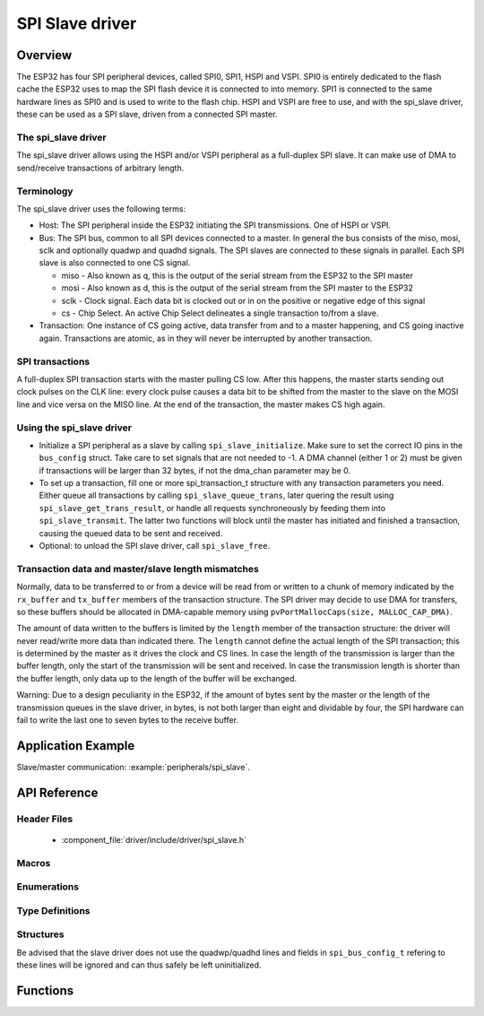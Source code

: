 SPI Slave driver
=================

Overview
--------

The ESP32 has four SPI peripheral devices, called SPI0, SPI1, HSPI and VSPI. SPI0 is entirely dedicated to
the flash cache the ESP32 uses to map the SPI flash device it is connected to into memory. SPI1 is
connected to the same hardware lines as SPI0 and is used to write to the flash chip. HSPI and VSPI
are free to use, and with the spi_slave driver, these can be used as a SPI slave, driven from a 
connected SPI master.

The spi_slave driver
^^^^^^^^^^^^^^^^^^^^^

The spi_slave driver allows using the HSPI and/or VSPI peripheral as a full-duplex SPI slave. It can make
use of DMA to send/receive transactions of arbitrary length.

Terminology
^^^^^^^^^^^

The spi_slave driver uses the following terms:

* Host: The SPI peripheral inside the ESP32 initiating the SPI transmissions. One of HSPI or VSPI. 
* Bus: The SPI bus, common to all SPI devices connected to a master. In general the bus consists of the
  miso, mosi, sclk and optionally quadwp and quadhd signals. The SPI slaves are connected to these 
  signals in parallel. Each  SPI slave is also connected to one CS signal.

  - miso - Also known as q, this is the output of the serial stream from the ESP32 to the SPI master

  - mosi - Also known as d, this is the output of the serial stream from the SPI master to the ESP32

  - sclk - Clock signal. Each data bit is clocked out or in on the positive or negative edge of this signal

  - cs - Chip Select. An active Chip Select delineates a single transaction to/from a slave.

* Transaction: One instance of CS going active, data transfer from and to a master happening, and
  CS going inactive again. Transactions are atomic, as in they will never be interrupted by another
  transaction.


SPI transactions
^^^^^^^^^^^^^^^^

A full-duplex SPI transaction starts with the master pulling CS low. After this happens, the master
starts sending out clock pulses on the CLK line: every clock pulse causes a data bit to be shifted from
the master to the slave on the MOSI line and vice versa on the MISO line. At the end of the transaction,
the master makes CS high again.

Using the spi_slave driver
^^^^^^^^^^^^^^^^^^^^^^^^^^^

- Initialize a SPI peripheral as a slave by calling ``spi_slave_initialize``. Make sure to set the 
  correct IO pins in the ``bus_config`` struct. Take care to set signals that are not needed to -1.
  A DMA channel (either 1 or 2) must be given if transactions will be larger than 32 bytes, if not
  the dma_chan parameter may be 0.

- To set up a transaction, fill one or more spi_transaction_t structure with any transaction 
  parameters you need. Either queue all transactions by calling ``spi_slave_queue_trans``, later
  quering the result using ``spi_slave_get_trans_result``, or handle all requests synchroneously
  by feeding them into ``spi_slave_transmit``. The latter two  functions will block until the 
  master has initiated and finished a transaction, causing the queued data to be sent and received.

- Optional: to unload the SPI slave driver, call ``spi_slave_free``.


Transaction data and master/slave length mismatches
^^^^^^^^^^^^^^^^^^^^^^^^^^^^^^^^^^^^^^^^^^^^^^^^^^^

Normally, data to be transferred to or from a device will be read from or written to a chunk of memory
indicated by the ``rx_buffer`` and ``tx_buffer`` members of the transaction structure. The SPI driver
may decide to use DMA for transfers, so these buffers should be allocated in DMA-capable memory using 
``pvPortMallocCaps(size, MALLOC_CAP_DMA)``.

The amount of data written to the buffers is limited by the ``length`` member of the transaction structure:
the driver will never read/write more data than indicated there. The ``length`` cannot define the actual
length of the SPI transaction; this is determined by the master as it drives the clock and CS lines. In
case the length of the transmission is larger than the buffer length, only the start of the transmission
will be sent and received. In case the transmission length is shorter than the buffer length, only data up 
to the length of the buffer will be exchanged.

Warning: Due to a design peculiarity in the ESP32, if the amount of bytes sent by the master or the length 
of the transmission queues in the slave driver, in bytes, is not both larger than eight and dividable by 
four, the SPI hardware can fail to write the last one to seven bytes to the receive buffer.


Application Example
-------------------

Slave/master communication: :example:`peripherals/spi_slave`.

API Reference
-------------

Header Files
^^^^^^^^^^^^

  * :component_file:`driver/include/driver/spi_slave.h`

Macros
^^^^^^

.. doxygendefine:: SPI_SLAVE_TXBIT_LSBFIRST
.. doxygendefine:: SPI_SLAVE_RXBIT_LSBFIRST
.. doxygendefine:: SPI_SLAVE_BIT_LSBFIRST
.. doxygendefine:: SPI_SLAVE_POSITIVE_CS



Enumerations
^^^^^^^^^^^^

.. doxygenenum:: spi_host_device_t

Type Definitions
^^^^^^^^^^^^^^^^

Structures
^^^^^^^^^^

.. doxygenstruct:: spi_slave_transaction_t
  :members:

.. doxygenstruct:: spi_slave_interface_config_t
  :members:

.. doxygenstruct:: spi_bus_config_t
  :members:

Be advised that the slave driver does not use the quadwp/quadhd lines and fields in ``spi_bus_config_t`` refering to these lines
will be ignored and can thus safely be left uninitialized.


Functions
---------

.. doxygenfunction:: spi_slave_initialize
.. doxygenfunction:: spi_slave_free
.. doxygenfunction:: spi_slave_queue_trans
.. doxygenfunction:: spi_slave_get_trans_result
.. doxygenfunction:: spi_slave_transmit

